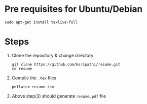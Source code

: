 # resume
* Pre requisites for Ubuntu/Debian
#+BEGIN_EXAMPLE
sudo apt-get install texlive-full
#+END_EXAMPLE
* Steps
  1. Clone the repository & change directory
     #+BEGIN_EXAMPLE
     git clone https://github.com/ksripathi/resume.git
     cd resume
     #+END_EXAMPLE
  2. Compile the =.tex= files
     #+BEGIN_EXAMPLE
     pdflatex resume.tex
     #+END_EXAMPLE
  3. Above step(3) should generate =resume.pdf= file
